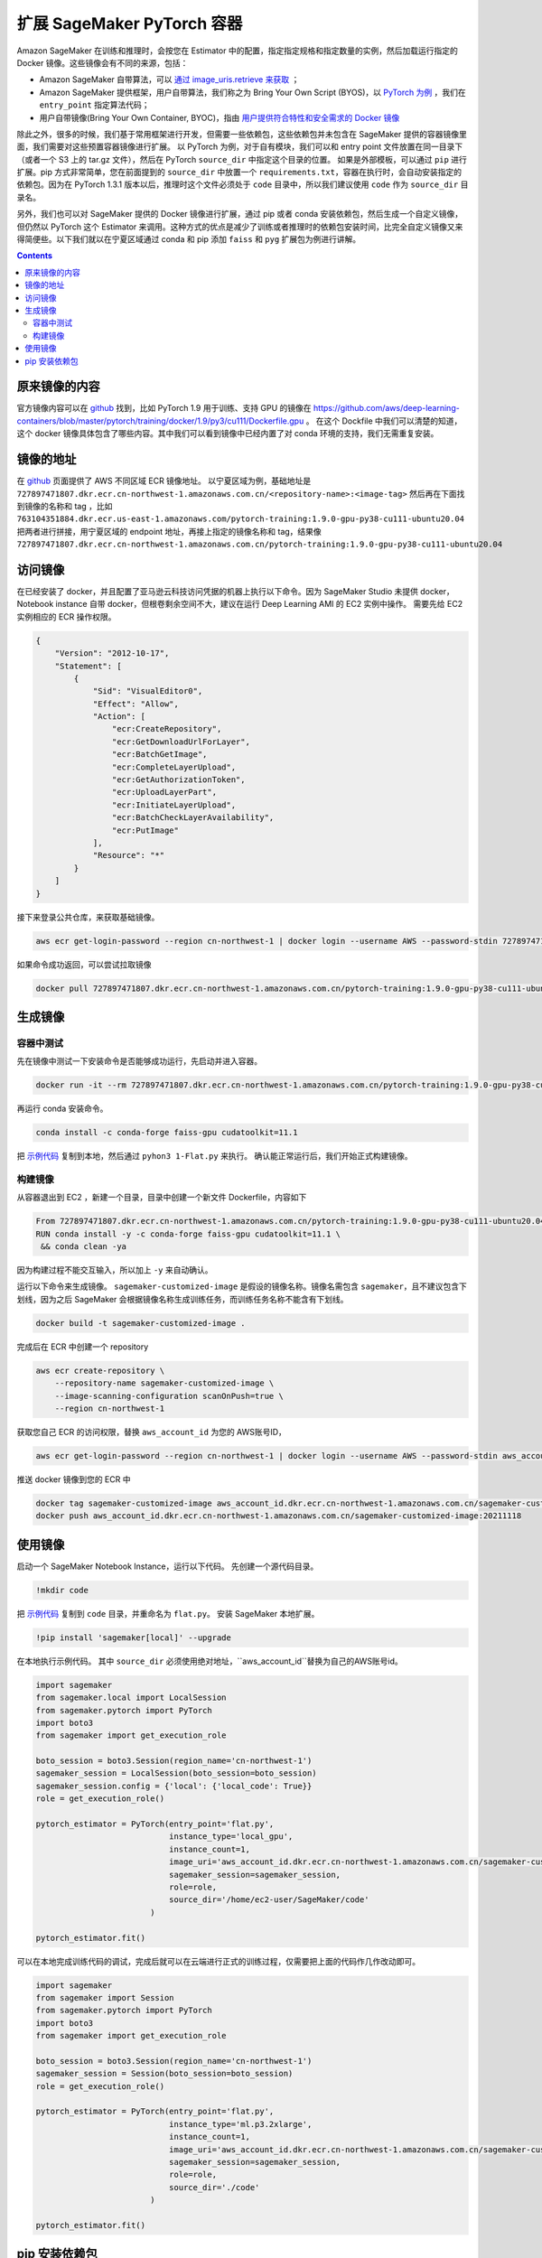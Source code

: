 #########################################
扩展 SageMaker PyTorch 容器
#########################################

Amazon SageMaker 在训练和推理时，会按您在 Estimator 中的配置，指定指定规格和指定数量的实例，然后加载运行指定的 Docker 镜像。这些镜像会有不同的来源，包括：

- Amazon SageMaker 自带算法，可以 `通过 image_uris.retrieve 来获取 <https://docs.aws.amazon.com/sagemaker/latest/dg/sagemaker-algo-docker-registry-paths.html>`__ ；

- Amazon SageMaker 提供框架，用户自带算法，我们称之为 Bring Your Own Script (BYOS)，以 `PyTorch 为例 <https://sagemaker.readthedocs.io/en/stable/frameworks/pytorch/sagemaker.pytorch.html>`__ ，我们在 ``entry_point`` 指定算法代码；

- 用户自带镜像(Bring Your Own Container, BYOC)，指由 `用户提供符合特性和安全需求的 Docker 镜像 <https://docs.aws.amazon.com/sagemaker/latest/dg/docker-containers-adapt-your-own.html>`__

除此之外，很多的时候，我们基于常用框架进行开发，但需要一些依赖包，这些依赖包并未包含在 SageMaker 提供的容器镜像里面，我们需要对这些预置容器镜像进行扩展。
以 PyTorch 为例，对于自有模块，我们可以和 entry point 文件放置在同一目录下（或者一个 S3 上的 tar.gz 文件），然后在 PyTorch ``source_dir`` 中指定这个目录的位置。
如果是外部模板，可以通过 ``pip`` 进行扩展。pip 方式非常简单，您在前面提到的 ``source_dir`` 中放置一个 ``requirements.txt``，容器在执行时，会自动安装指定的依赖包。因为在 PyTorch 1.3.1 版本以后，推理时这个文件必须处于 ``code`` 目录中，所以我们建议使用 ``code`` 作为 ``source_dir`` 目录名。

另外，我们也可以对 SageMaker 提供的 Docker 镜像进行扩展，通过 pip 或者 conda 安装依赖包，然后生成一个自定义镜像，但仍然以 PyTorch 这个 Estimator 来调用。这种方式的优点是减少了训练或者推理时的依赖包安装时间，比完全自定义镜像又来得简便些。以下我们就以在宁夏区域通过 conda 和 pip  添加 ``faiss`` 和 ``pyg`` 扩展包为例进行讲解。

.. contents::

原来镜像的内容
==============

官方镜像内容可以在 `github <https://github.com/aws/deep-learning-containers/>`__ 找到，比如 PyTorch 1.9 用于训练、支持 GPU 的镜像在 https://github.com/aws/deep-learning-containers/blob/master/pytorch/training/docker/1.9/py3/cu111/Dockerfile.gpu 。
在这个 Dockfile 中我们可以清楚的知道，这个 docker 镜像具体包含了哪些内容。其中我们可以看到镜像中已经内置了对 conda 环境的支持，我们无需重复安装。

镜像的地址
==============

在 `github  <https://github.com/aws/deep-learning-containers/blob/master/available_images.md>`__ 页面提供了 AWS 不同区域 ECR 镜像地址。
以宁夏区域为例，基础地址是 ``727897471807.dkr.ecr.cn-northwest-1.amazonaws.com.cn/<repository-name>:<image-tag>``
然后再在下面找到镜像的名称和 tag ，比如 ``763104351884.dkr.ecr.us-east-1.amazonaws.com/pytorch-training:1.9.0-gpu-py38-cu111-ubuntu20.04``
把两者进行拼接，用宁夏区域的 endpoint 地址，再接上指定的镜像名称和 tag，结果像  ``727897471807.dkr.ecr.cn-northwest-1.amazonaws.com.cn/pytorch-training:1.9.0-gpu-py38-cu111-ubuntu20.04``

访问镜像
=================

在已经安装了 docker，并且配置了亚马逊云科技访问凭据的机器上执行以下命令。因为 SageMaker Studio 未提供 docker，Notebook instance 自带 docker，但根卷剩余空间不大，建议在运行 Deep Learning AMI 的 EC2 实例中操作。
需要先给 EC2 实例相应的 ECR 操作权限。

.. code:: json

    {
        "Version": "2012-10-17",
        "Statement": [
            {
                "Sid": "VisualEditor0",
                "Effect": "Allow",
                "Action": [
                    "ecr:CreateRepository",
                    "ecr:GetDownloadUrlForLayer",
                    "ecr:BatchGetImage",
                    "ecr:CompleteLayerUpload",
                    "ecr:GetAuthorizationToken",
                    "ecr:UploadLayerPart",
                    "ecr:InitiateLayerUpload",
                    "ecr:BatchCheckLayerAvailability",
                    "ecr:PutImage"
                ],
                "Resource": "*"
            }
        ]
    }

接下来登录公共仓库，来获取基础镜像。

.. code:: bash

    aws ecr get-login-password --region cn-northwest-1 | docker login --username AWS --password-stdin 727897471807.dkr.ecr.cn-northwest-1.amazonaws.com.cn

如果命令成功返回，可以尝试拉取镜像

.. code:: bash

    docker pull 727897471807.dkr.ecr.cn-northwest-1.amazonaws.com.cn/pytorch-training:1.9.0-gpu-py38-cu111-ubuntu20.04

生成镜像
==================

容器中测试
------------

先在镜像中测试一下安装命令是否能够成功运行，先启动并进入容器。

.. code:: bash

    docker run -it --rm 727897471807.dkr.ecr.cn-northwest-1.amazonaws.com.cn/pytorch-training:1.9.0-gpu-py38-cu111-ubuntu20.04 /bin/sh

再运行 conda 安装命令。

.. code:: bash

    conda install -c conda-forge faiss-gpu cudatoolkit=11.1

把 `示例代码 <https://github.com/facebookresearch/faiss/blob/main/tutorial/python/1-Flat.py>`__ 复制到本地，然后通过 ``pyhon3 1-Flat.py`` 来执行。 
确认能正常运行后，我们开始正式构建镜像。

构建镜像
----------

从容器退出到 EC2 ，新建一个目录，目录中创建一个新文件 Dockerfile，内容如下

.. code:: Dockerfile

    From 727897471807.dkr.ecr.cn-northwest-1.amazonaws.com.cn/pytorch-training:1.9.0-gpu-py38-cu111-ubuntu20.04
    RUN conda install -y -c conda-forge faiss-gpu cudatoolkit=11.1 \
     && conda clean -ya

因为构建过程不能交互输入，所以加上 ``-y`` 来自动确认。

运行以下命令来生成镜像。 ``sagemaker-customized-image`` 是假设的镜像名称。镜像名需包含 ``sagemaker``，且不建议包含下划线，因为之后 SageMaker 会根据镜像名称生成训练任务，而训练任务名称不能含有下划线。

.. code:: bash

    docker build -t sagemaker-customized-image . 

完成后在 ECR 中创建一个 repository

.. code:: bash

    aws ecr create-repository \
        --repository-name sagemaker-customized-image \
        --image-scanning-configuration scanOnPush=true \
        --region cn-northwest-1

获取您自己 ECR 的访问权限，替换 ``aws_account_id`` 为您的 AWS账号ID，

.. code:: bash

    aws ecr get-login-password --region cn-northwest-1 | docker login --username AWS --password-stdin aws_account_id.dkr.ecr.cn-northwest-1.amazonaws.com.cn

推送 docker 镜像到您的 ECR 中

.. code:: bash

    docker tag sagemaker-customized-image aws_account_id.dkr.ecr.cn-northwest-1.amazonaws.com.cn/sagemaker-customized-image:20211118
    docker push aws_account_id.dkr.ecr.cn-northwest-1.amazonaws.com.cn/sagemaker-customized-image:20211118

使用镜像
=================

启动一个 SageMaker Notebook Instance，运行以下代码。
先创建一个源代码目录。

.. code:: jupyter

    !mkdir code

把 `示例代码 <https://github.com/facebookresearch/faiss/blob/main/tutorial/python/1-Flat.py>`__ 复制到 ``code`` 目录，并重命名为 ``flat.py``。
安装 SageMaker 本地扩展。

.. code:: jupyter

    !pip install 'sagemaker[local]' --upgrade

在本地执行示例代码。 其中 ``source_dir`` 必须使用绝对地址，``aws_account_id``替换为自己的AWS账号id。

.. code:: python

    import sagemaker
    from sagemaker.local import LocalSession
    from sagemaker.pytorch import PyTorch
    import boto3
    from sagemaker import get_execution_role

    boto_session = boto3.Session(region_name='cn-northwest-1')
    sagemaker_session = LocalSession(boto_session=boto_session)
    sagemaker_session.config = {'local': {'local_code': True}}
    role = get_execution_role()

    pytorch_estimator = PyTorch(entry_point='flat.py',
                                instance_type='local_gpu',
                                instance_count=1,
                                image_uri='aws_account_id.dkr.ecr.cn-northwest-1.amazonaws.com.cn/sagemaker-customized-image:20211118',
                                sagemaker_session=sagemaker_session,
                                role=role,
                                source_dir='/home/ec2-user/SageMaker/code'
                            )

    pytorch_estimator.fit()

可以在本地完成训练代码的调试，完成后就可以在云端进行正式的训练过程，仅需要把上面的代码作几作改动即可。

.. code:: python

    import sagemaker
    from sagemaker import Session
    from sagemaker.pytorch import PyTorch
    import boto3
    from sagemaker import get_execution_role

    boto_session = boto3.Session(region_name='cn-northwest-1')
    sagemaker_session = Session(boto_session=boto_session)
    role = get_execution_role()

    pytorch_estimator = PyTorch(entry_point='flat.py',
                                instance_type='ml.p3.2xlarge',
                                instance_count=1,
                                image_uri='aws_account_id.dkr.ecr.cn-northwest-1.amazonaws.com.cn/sagemaker-customized-image:20211118',
                                sagemaker_session=sagemaker_session,
                                role=role,
                                source_dir='./code'
                            )

    pytorch_estimator.fit()

pip 安装依赖包
=================

有些情况下，包只有 pip 安装方式，或者 pip 安装更灵活。
我们以 ``pip`` 安装 ``pyg`` 依赖包来进行示范。
经过查看 pyg 和 PyTorch 官网，我们发现 PyTorch 1.10 和 Cuda 11.3 的支持环境。但我们经过查询，宁夏暂时没有这个版本的镜像。

.. code:: bash

    aws ecr list-images --registry-id 727897471807 --repository-name pytorch-training

我们可以把它搬回来。
首先，您需要在 EC2 上配置访问亚马逊云科技海外区域的凭据，可以运行 ``awscli`` 中的命令 ``aws configure`` 进行配置，或者设置环境变量。然后，就可以访问海外区域的 ECR 了。

.. code:: bash

    aws ecr get-login-password --region us-east-1 | docker login --username AWS --password-stdin 763104351884.dkr.ecr.us-east-1.amazonaws.com
    docker pull 763104351884.dkr.ecr.us-east-1.amazonaws.com/pytorch-training:1.10.0-gpu-py38-cu113-ubuntu20.04-sagemaker

成功拉取镜像后，我们还是先进行容器内测试。
先运行镜像。

.. code:: bash

   docker run -it --rm 763104351884.dkr.ecr.us-east-1.amazonaws.com/pytorch-training:1.10.0-gpu-py38-cu113-ubuntu20.04-sagemaker /bin/sh

在 Docker 容器中删除镜像自带的 PyTorch ，再从官网安装标准版本。然后安装 pyg。这种安装方式不容易出现兼容性问题。

.. code:: bash

    pip uninstall -y torch
    pip uninstall -y torchvision

    pip install torch-scatter torch-sparse torch-cluster torch-spline-conv torch-geometric -f https://data.pyg.org/whl/torch-1.10.0+cu113.html
    pip install torch==1.10.0+cu113 torchvision==0.11.1+cu113 torchaudio==0.10.0+cu113 -f https://download.pytorch.org/whl/cu113/torch_stable.html

安装完毕后检测一下 PyTorch 和 Cuda 版本：

.. code:: bash

    python -c "import torch; print(torch.__version__)"
    python -c "import torch; print(torch.version.cuda)"

使用 pyg examples目录中的 `示例代码 <https://github.com/pyg-team/pytorch_geometric/blob/master/examples/mnist_nn_conv.py>`__ 进行测试。

.. code:: bash 

    python3 mnist_nn_conv.py

测试通过后，我们开始构建镜像， ``Dockfile`` 内容如下：

.. code:: Dockerfile

    From 763104351884.dkr.ecr.us-east-1.amazonaws.com/pytorch-training:1.10.0-gpu-py38-cu113-ubuntu20.04-sagemaker
    RUN pip uninstall -y torch \
     && pip uninstall -y torchvision \
     && pip install --no-cache-dir -U torch==1.10.0+cu113 torchvision==0.11.1+cu113 torchaudio==0.10.0+cu113 -f https://download.pytorch.org/whl/cu113/torch_stable.html \
     && pip install --no-cache-dir -U torch-scatter torch-sparse torch-cluster torch-spline-conv torch-geometric -f https://data.pyg.org/whl/torch-1.10.0+cu113.html

在推送到宁夏 ECR 之前，我们需要先去掉亚马逊云科技海外区域的访问凭据或者使用国内的访问凭据进行覆盖， ``awscli`` 配置的话，需要重新运行 ``aws configure``。
然后就可以和上面的步骤一样，先获取 ECR 凭据，然后推送镜像，进行云端测试了。pyg 生成的镜像比较大，Notebook Instance 根卷剩余空间不够进行本地测试。

在上面的示例里面，我们介绍了如何通过 conda 和 pip 来扩展已有的 PyTorch 镜像，如何从海外区域获得国内区域暂时未上线的镜像，以及怎么使用 SageMaker local 模式在本地进行镜像测试。
可以看到，SageMaker 非常灵活，可以根据使用场景不同，对其进行灵活的定制以满足我们的使用要求。


     
